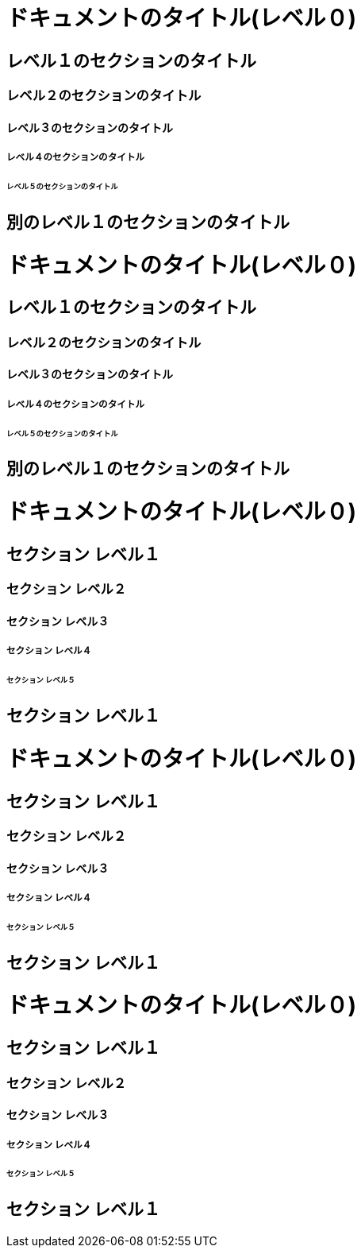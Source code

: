 ////
Included in:

- user-manual: Sections
- quick-ref
////

// tag::DocTypeがArticle[]
= ドキュメントのタイトル(レベル０)

== レベル１のセクションのタイトル

=== レベル２のセクションのタイトル

==== レベル３のセクションのタイトル

===== レベル４のセクションのタイトル

====== レベル５のセクションのタイトル

== 別のレベル１のセクションのタイトル
// end::DocTypeがArticle[]


// tag::DocTypeがArticle-結果表示用[]
// floatはスタンドアローン(セクションを含まない)はヘッダーを定義するために使用しています。
[float]
= ドキュメントのタイトル(レベル０)

[float]
== レベル１のセクションのタイトル

[float]
=== レベル２のセクションのタイトル

[float]
==== レベル３のセクションのタイトル

[float]
===== レベル４のセクションのタイトル

[float]
====== レベル５のセクションのタイトル

[float]
== 別のレベル１のセクションのタイトル
// end::DocTypeがArticle-結果表示用[]



// tag::DocTypeがBook[]
= ドキュメントのタイトル(レベル０)

== セクション レベル１

=== セクション レベル２

==== セクション レベル３

===== セクション レベル４

====== セクション レベル５

== セクション レベル１
// end::DocTypeがBook[]


// tag::DocTypeがBook-結果表示用[]
// floatはスタンドアローン(セクションを含まない)はヘッダーを定義するために使用しています。
[float]
= ドキュメントのタイトル(レベル０)

[float]
== セクション レベル１

[float]
=== セクション レベル２

[float]
==== セクション レベル３

[float]
===== セクション レベル４

[float]
====== セクション レベル５

[float]
== セクション レベル１
// end::DocTypeがBook-結果表示用[]


// tag::マークダウン形式[]
# ドキュメントのタイトル(レベル０)

## セクション レベル１

### セクション レベル２

#### セクション レベル３

##### セクション レベル４

###### セクション レベル５

## セクション レベル１
// end::マークダウン形式[]
